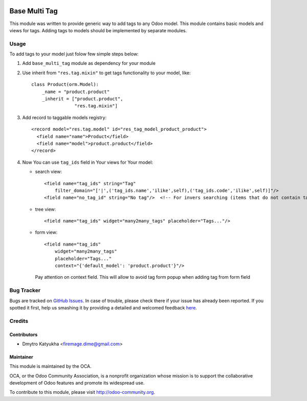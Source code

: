 .. image:: https://img.shields.io/badge/licence-AGPL--3-blue.svg
   :target: http://www.gnu.org/licenses/agpl-3.0-standalone.html
   :alt: License: AGPL-3

==============
Base Multi Tag
==============

This module was written to provide generic way to add tags to any Odoo model.
This module contains basic models and views for tags.
Adding tags to models should be implemented by separate modules.


Usage
=====

To add tags to your model just folow few simple steps below:

1. Add ``base_multi_tag`` module as dependency for your module

2. Use inherit from ``"res.tag.mixin"`` to get tags functionality to your model, like::

    class Product(orm.Model):
        _name = "product.product"
        _inherit = ["product.product",
                    "res.tag.mixin"]

3. Add record to taggable models registry::
   
    <record model="res.tag.model" id="res_tag_model_product_product">
      <field name="name">Product</field>
      <field name="model">product.product</field>
    </record>

4. Now You can use ``tag_ids`` field in Your views for Your model:

   - search view::
    
        <field name="tag_ids" string="Tag"
            filter_domain="['|',('tag_ids.name','ilike',self),('tag_ids.code','ilike',self)]"/>
        <field name="no_tag_id" string="No tag"/>  <!-- For invers searching (items that do not contain tag)-->

   - tree view::
  
        <field name="tag_ids" widget="many2many_tags" placeholder="Tags..."/>

   - form view::
    
        <field name="tag_ids"
            widget="many2many_tags"
            placeholder="Tags..."
            context="{'default_model': 'product.product'}"/>
    
    Pay attention on context field. This will allow to avoid tag form popup when adding tag from form field


Bug Tracker
===========

Bugs are tracked on `GitHub Issues <https://github.com/OCA/{project_repo}/issues>`_.
In case of trouble, please check there if your issue has already been reported.
If you spotted it first, help us smashing it by providing a detailed and welcomed feedback
`here <https://github.com/OCA/server-tools/issues/new?body=module:%20base_multi_tag%0Aversion:%20{version}%0A%0A**Steps%20to%20reproduce**%0A-%20...%0A%0A**Current%20behavior**%0A%0A**Expected%20behavior**>`_.


Credits
=======

Contributors
------------

* Dmytro Katyukha <firemage.dime@gmail.com>


Maintainer
----------

.. image:: https://odoo-community.org/logo.png
   :alt: Odoo Community Association
   :target: https://odoo-community.org

This module is maintained by the OCA.

OCA, or the Odoo Community Association, is a nonprofit organization whose
mission is to support the collaborative development of Odoo features and
promote its widespread use.

To contribute to this module, please visit http://odoo-community.org.
